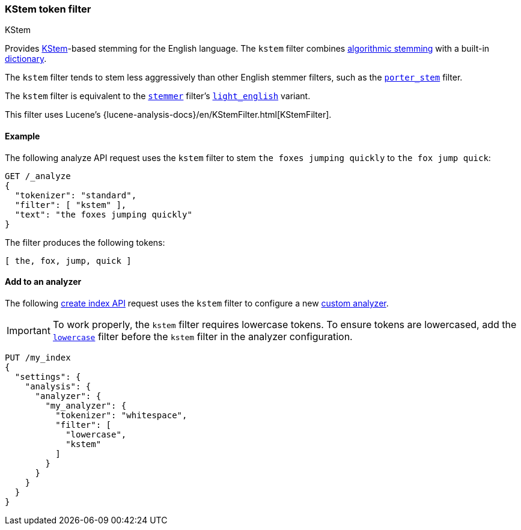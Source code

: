 [[analysis-kstem-tokenfilter]]
=== KStem token filter
++++
<titleabbrev>KStem</titleabbrev>
++++

Provides http://ciir.cs.umass.edu/pubfiles/ir-35.pdf[KStem]-based stemming for
the English language. The `kstem` filter combines
<<algorithmic-stemmers,algorithmic stemming>> with a built-in
<<dictionary-stemmers,dictionary>>.

The `kstem` filter tends to stem less aggressively than other English stemmer
filters, such as the <<analysis-porterstem-tokenfilter,`porter_stem`>> filter.

The `kstem` filter is equivalent to the
<<analysis-stemmer-tokenfilter,`stemmer`>> filter's
<<analysis-stemmer-tokenfilter-language-parm,`light_english`>> variant.

This filter uses Lucene's
{lucene-analysis-docs}/en/KStemFilter.html[KStemFilter].

[[analysis-kstem-tokenfilter-analyze-ex]]
==== Example

The following analyze API request uses the `kstem` filter to stem `the foxes
jumping quickly` to `the fox jump quick`:

[source,console]
----
GET /_analyze
{
  "tokenizer": "standard",
  "filter": [ "kstem" ],
  "text": "the foxes jumping quickly"
}
----

The filter produces the following tokens:

[source,text]
----
[ the, fox, jump, quick ]
----

////
[source,console-result]
----
{
  "tokens": [
    {
      "token": "the",
      "start_offset": 0,
      "end_offset": 3,
      "type": "<ALPHANUM>",
      "position": 0
    },
    {
      "token": "fox",
      "start_offset": 4,
      "end_offset": 9,
      "type": "<ALPHANUM>",
      "position": 1
    },
    {
      "token": "jump",
      "start_offset": 10,
      "end_offset": 17,
      "type": "<ALPHANUM>",
      "position": 2
    },
    {
      "token": "quick",
      "start_offset": 18,
      "end_offset": 25,
      "type": "<ALPHANUM>",
      "position": 3
    }
  ]
}
----
////

[[analysis-kstem-tokenfilter-analyzer-ex]]
==== Add to an analyzer

The following <<indices-create-index,create index API>> request uses the
`kstem` filter to configure a new <<analysis-custom-analyzer,custom
analyzer>>.

[IMPORTANT]
====
To work properly, the `kstem` filter requires lowercase tokens. To ensure tokens
are lowercased, add the <<analysis-lowercase-tokenfilter,`lowercase`>> filter
before the `kstem` filter in the analyzer configuration.
====

[source,console]
----
PUT /my_index
{
  "settings": {
    "analysis": {
      "analyzer": {
        "my_analyzer": {
          "tokenizer": "whitespace",
          "filter": [
            "lowercase",
            "kstem"
          ]
        }
      }
    }
  }
}
----
